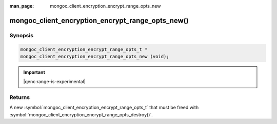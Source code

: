 :man_page: mongoc_client_encryption_encrypt_range_opts_new

mongoc_client_encryption_encrypt_range_opts_new()
=================================================

Synopsis
--------

.. code-block:: c

  mongoc_client_encryption_encrypt_range_opts_t *
  mongoc_client_encryption_encrypt_range_opts_new (void);

.. important:: |qenc:range-is-experimental|
.. versionadded:: 1.24.0

Returns
-------

A new :symbol:`mongoc_client_encryption_encrypt_range_opts_t` that must be freed with :symbol:`mongoc_client_encryption_encrypt_range_opts_destroy()`.


.. seealso::
    | :symbol:`mongoc_client_encryption_encrypt_range_opts_t`
    | :symbol:`mongoc_client_encryption_encrypt_range_opts_destroy`
